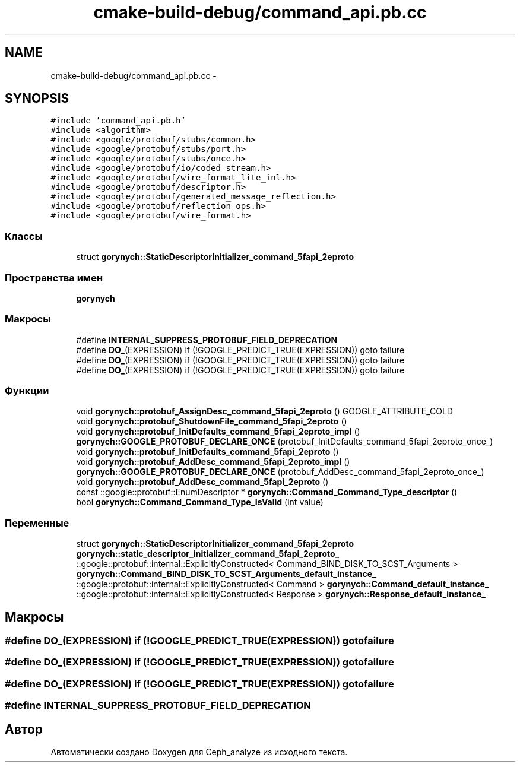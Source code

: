 .TH "cmake-build-debug/command_api.pb.cc" 3 "Пн 21 Авг 2017" "Ceph_analyze" \" -*- nroff -*-
.ad l
.nh
.SH NAME
cmake-build-debug/command_api.pb.cc \- 
.SH SYNOPSIS
.br
.PP
\fC#include 'command_api\&.pb\&.h'\fP
.br
\fC#include <algorithm>\fP
.br
\fC#include <google/protobuf/stubs/common\&.h>\fP
.br
\fC#include <google/protobuf/stubs/port\&.h>\fP
.br
\fC#include <google/protobuf/stubs/once\&.h>\fP
.br
\fC#include <google/protobuf/io/coded_stream\&.h>\fP
.br
\fC#include <google/protobuf/wire_format_lite_inl\&.h>\fP
.br
\fC#include <google/protobuf/descriptor\&.h>\fP
.br
\fC#include <google/protobuf/generated_message_reflection\&.h>\fP
.br
\fC#include <google/protobuf/reflection_ops\&.h>\fP
.br
\fC#include <google/protobuf/wire_format\&.h>\fP
.br

.SS "Классы"

.in +1c
.ti -1c
.RI "struct \fBgorynych::StaticDescriptorInitializer_command_5fapi_2eproto\fP"
.br
.in -1c
.SS "Пространства имен"

.in +1c
.ti -1c
.RI " \fBgorynych\fP"
.br
.in -1c
.SS "Макросы"

.in +1c
.ti -1c
.RI "#define \fBINTERNAL_SUPPRESS_PROTOBUF_FIELD_DEPRECATION\fP"
.br
.ti -1c
.RI "#define \fBDO_\fP(EXPRESSION)   if (!GOOGLE_PREDICT_TRUE(EXPRESSION)) goto failure"
.br
.ti -1c
.RI "#define \fBDO_\fP(EXPRESSION)   if (!GOOGLE_PREDICT_TRUE(EXPRESSION)) goto failure"
.br
.ti -1c
.RI "#define \fBDO_\fP(EXPRESSION)   if (!GOOGLE_PREDICT_TRUE(EXPRESSION)) goto failure"
.br
.in -1c
.SS "Функции"

.in +1c
.ti -1c
.RI "void \fBgorynych::protobuf_AssignDesc_command_5fapi_2eproto\fP () GOOGLE_ATTRIBUTE_COLD"
.br
.ti -1c
.RI "void \fBgorynych::protobuf_ShutdownFile_command_5fapi_2eproto\fP ()"
.br
.ti -1c
.RI "void \fBgorynych::protobuf_InitDefaults_command_5fapi_2eproto_impl\fP ()"
.br
.ti -1c
.RI "\fBgorynych::GOOGLE_PROTOBUF_DECLARE_ONCE\fP (protobuf_InitDefaults_command_5fapi_2eproto_once_)"
.br
.ti -1c
.RI "void \fBgorynych::protobuf_InitDefaults_command_5fapi_2eproto\fP ()"
.br
.ti -1c
.RI "void \fBgorynych::protobuf_AddDesc_command_5fapi_2eproto_impl\fP ()"
.br
.ti -1c
.RI "\fBgorynych::GOOGLE_PROTOBUF_DECLARE_ONCE\fP (protobuf_AddDesc_command_5fapi_2eproto_once_)"
.br
.ti -1c
.RI "void \fBgorynych::protobuf_AddDesc_command_5fapi_2eproto\fP ()"
.br
.ti -1c
.RI "const ::google::protobuf::EnumDescriptor * \fBgorynych::Command_Command_Type_descriptor\fP ()"
.br
.ti -1c
.RI "bool \fBgorynych::Command_Command_Type_IsValid\fP (int value)"
.br
.in -1c
.SS "Переменные"

.in +1c
.ti -1c
.RI "struct \fBgorynych::StaticDescriptorInitializer_command_5fapi_2eproto\fP \fBgorynych::static_descriptor_initializer_command_5fapi_2eproto_\fP"
.br
.ti -1c
.RI "::google::protobuf::internal::ExplicitlyConstructed< Command_BIND_DISK_TO_SCST_Arguments > \fBgorynych::Command_BIND_DISK_TO_SCST_Arguments_default_instance_\fP"
.br
.ti -1c
.RI "::google::protobuf::internal::ExplicitlyConstructed< Command > \fBgorynych::Command_default_instance_\fP"
.br
.ti -1c
.RI "::google::protobuf::internal::ExplicitlyConstructed< Response > \fBgorynych::Response_default_instance_\fP"
.br
.in -1c
.SH "Макросы"
.PP 
.SS "#define DO_(EXPRESSION)   if (!GOOGLE_PREDICT_TRUE(EXPRESSION)) goto failure"

.SS "#define DO_(EXPRESSION)   if (!GOOGLE_PREDICT_TRUE(EXPRESSION)) goto failure"

.SS "#define DO_(EXPRESSION)   if (!GOOGLE_PREDICT_TRUE(EXPRESSION)) goto failure"

.SS "#define INTERNAL_SUPPRESS_PROTOBUF_FIELD_DEPRECATION"

.SH "Автор"
.PP 
Автоматически создано Doxygen для Ceph_analyze из исходного текста\&.

